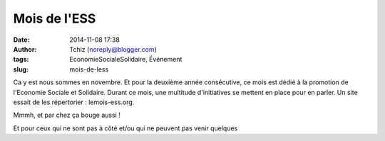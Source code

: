 Mois de l'ESS
#############
:date: 2014-11-08 17:38
:author: Tchiz (noreply@blogger.com)
:tags: EconomieSocialeSolidaire, Événement
:slug: mois-de-less

Ca y est nous sommes en novembre. Et pour la deuxième année consécutive,
ce mois est dédié à la promotion de l'Economie Sociale et Solidaire.
Durant ce mois, une multitude d'initiatives se mettent en place pour en
parler. Un site essait de les répertorier : lemois-ess.org.

Mmmh, et par chez ça bouge aussi !

 

Et pour ceux qui ne sont pas à côté et/ou qui ne peuvent pas venir
quelques
